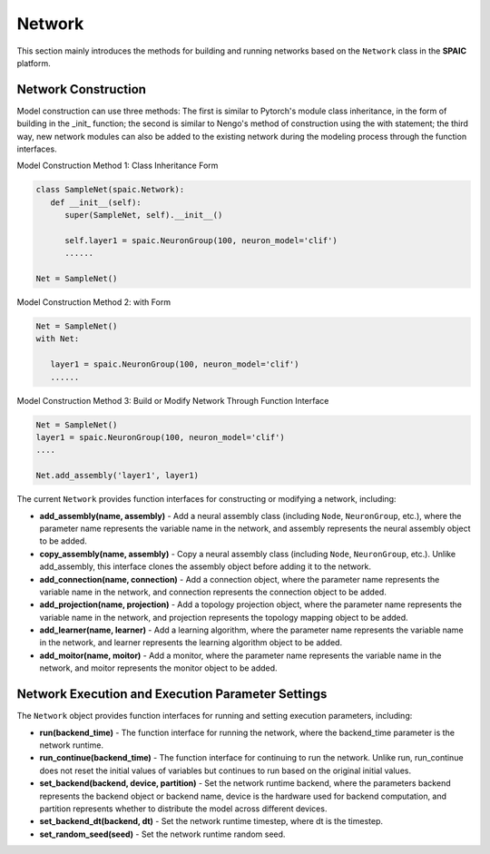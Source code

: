 Network
=====================

This section mainly introduces the methods for building and running networks based on the ``Network`` class in the **SPAIC** platform.

Network Construction
-----------------------------------
Model construction can use three methods: The first is similar to Pytorch's module class inheritance, in the form of building in the _init_ function; the second is similar to Nengo's method of construction using the with statement; the third way, \
new network modules can also be added to the existing network during the modeling process through the function interfaces.

Model Construction Method 1: Class Inheritance Form

.. code-block:: python

   class SampleNet(spaic.Network):
      def __init__(self):
         super(SampleNet, self).__init__()

         self.layer1 = spaic.NeuronGroup(100, neuron_model='clif')
         ......

   Net = SampleNet()


Model Construction Method 2: with Form

.. code-block:: python

     Net = SampleNet()
     with Net:

        layer1 = spaic.NeuronGroup(100, neuron_model='clif')
        ......

Model Construction Method 3: Build or Modify Network Through Function Interface

.. code-block:: python

    Net = SampleNet()
    layer1 = spaic.NeuronGroup(100, neuron_model='clif')
    ....

    Net.add_assembly('layer1', layer1)

The current ``Network`` provides function interfaces for constructing or modifying a network, including:

- **add_assembly(name, assembly)** - Add a neural assembly class (including ``Node``, ``NeuronGroup``, etc.), where the parameter name represents the variable name in the network, and assembly represents the neural assembly object to be added.
- **copy_assembly(name, assembly)** - Copy a neural assembly class (including ``Node``, ``NeuronGroup``, etc.). Unlike add_assembly, this interface clones the assembly object before adding it to the network.
- **add_connection(name, connection)** - Add a connection object, where the parameter name represents the variable name in the network, and connection represents the connection object to be added.
- **add_projection(name, projection)** - Add a topology projection object, where the parameter name represents the variable name in the network, and projection represents the topology mapping object to be added.
- **add_learner(name, learner)** - Add a learning algorithm, where the parameter name represents the variable name in the network, and learner represents the learning algorithm object to be added.
- **add_moitor(name, moitor)** - Add a monitor, where the parameter name represents the variable name in the network, and moitor represents the monitor object to be added.


Network Execution and Execution Parameter Settings
------------------------------
The ``Network`` object provides function interfaces for running and setting execution parameters, including:

- **run(backend_time)** - The function interface for running the network, where the backend_time parameter is the network runtime.
- **run_continue(backend_time)** - The function interface for continuing to run the network. Unlike run, run_continue does not reset the initial values of variables but continues to run based on the original initial values.
- **set_backend(backend, device, partition)** - Set the network runtime backend, where the parameters backend represents the backend object or backend name, device is the hardware used for backend computation, and partition represents whether to distribute the model across different devices.
- **set_backend_dt(backend, dt)** - Set the network runtime timestep, where dt is the timestep.
- **set_random_seed(seed)** - Set the network runtime random seed.
